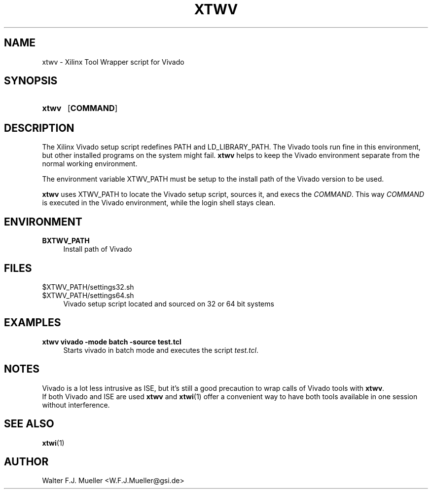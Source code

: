 .\"  -*- nroff -*-
.\"  $Id: xtwv.1 651 2015-02-26 21:32:15Z mueller $
.\"
.\" Copyright 2014- by Walter F.J. Mueller <W.F.J.Mueller@gsi.de>
.\" 
.\" ------------------------------------------------------------------
.
.TH XTWV 1 2014-04-21 "Retro Project" "Retro Project Manual"
.\" ------------------------------------------------------------------
.SH NAME
xtwv \- Xilinx Tool Wrapper script for Vivado
.\" ------------------------------------------------------------------
.SH SYNOPSIS
.
.SY xtwv 
.OP COMMAND
.YS
.
.\" ------------------------------------------------------------------
.SH DESCRIPTION
The Xilinx Vivado setup script redefines PATH and LD_LIBRARY_PATH. 
The Vivado tools run fine in this environment, but other installed programs
on the system might fail. \fBxtwv\fP helps to keep the Vivado environment
separate from the normal working environment.

The environment variable XTWV_PATH must be setup to the install path 
of the Vivado version to be used. 

\fBxtwv\fP uses XTWV_PATH to locate the Vivado setup script, sources it, 
and execs the \fICOMMAND\fP. This way \fICOMMAND\fP is executed in the
Vivado environment, while the login shell stays clean.

.
.\" ------------------------------------------------------------------
.SH ENVIRONMENT
.TP 4
.B BXTWV_PATH
Install path of Vivado
.
.\" ------------------------------------------------------------------
.SH FILES
.TP 4
$XTWV_PATH/settings32.sh
.TQ
$XTWV_PATH/settings64.sh
Vivado setup script located and sourced on 32 or 64 bit systems
.
.\" ------------------------------------------------------------------
.SH EXAMPLES
.IP "\fBxtwv vivado -mode batch -source test.tcl" 4
Starts vivado in batch mode and executes the script \fItest.tcl\fP.
.
.\" ------------------------------------------------------------------
.SH "NOTES"
Vivado is a lot less intrusive as ISE, but it's still a good precaution to
wrap calls of Vivado tools with \fBxtwv\fP.
.br
If both Vivado and ISE are used \fBxtwv\fP and \fBxtwi\fP(1) offer a convenient
way to have both tools available in one session without interference.
.
.\" ------------------------------------------------------------------
.SH "SEE ALSO"
.BR xtwi (1)
.
.\" ------------------------------------------------------------------
.SH AUTHOR
Walter F.J. Mueller <W.F.J.Mueller@gsi.de>
